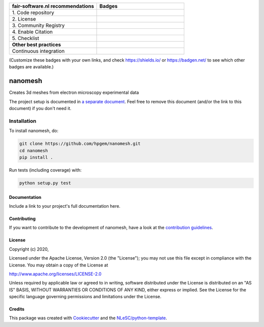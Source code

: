 .. list-table::
   :widths: 25 25
   :header-rows: 1

   * - fair-software.nl recommendations
     - Badges
   * - \1. Code repository
     - |GitHub Badge|
   * - \2. License
     - |License Badge|
   * - \3. Community Registry
     - |PyPI Badge| |Research Software Directory Badge|
   * - \4. Enable Citation
     - |Zenodo Badge|
   * - \5. Checklist
     - |CII Best Practices Badge|
   * - **Other best practices**
     -
   * - Continuous integration
     - |Python Build| |PyPI Publish|

(Customize these badges with your own links, and check https://shields.io/ or https://badgen.net/ to see which other badges are available.)

.. |GitHub Badge| image:: https://img.shields.io/badge/github-repo-000.svg?logo=github&labelColor=gray&color=blue
   :target: https://github.com/hpgem/nanomesh
   :alt: GitHub Badge

.. |License Badge| image:: https://img.shields.io/github/license/hpgem/nanomesh
   :target: https://github.com/hpgem/nanomesh
   :alt: License Badge

.. |PyPI Badge| image:: https://img.shields.io/pypi/v/nanomesh.svg?colorB=blue
   :target: https://pypi.python.org/project/nanomesh/
   :alt: PyPI Badge
.. |Research Software Directory Badge| image:: https://img.shields.io/badge/rsd-nanomesh-00a3e3.svg
   :target: https://www.research-software.nl/software/nanomesh
   :alt: Research Software Directory Badge

..
    Goto https://zenodo.org/account/settings/github/ to enable Zenodo/GitHub integration.
    After creation of a GitHub release at https://github.com/hpgem/nanomesh/releases
    there will be a Zenodo upload created at https://zenodo.org/deposit with a DOI, this DOI can be put in the Zenodo badge urls.
    In the README, we prefer to use the concept DOI over versioned DOI, see https://help.zenodo.org/#versioning.
.. |Zenodo Badge| image:: https://zenodo.org/badge/DOI/< replace with created DOI >.svg
   :target: https://doi.org/<replace with created DOI>
   :alt: Zenodo Badge

..
    A CII Best Practices project can be created at https://bestpractices.coreinfrastructure.org/en/projects/new
.. |CII Best Practices Badge| image:: https://bestpractices.coreinfrastructure.org/projects/< replace with created project identifier >/badge
   :target: https://bestpractices.coreinfrastructure.org/projects/< replace with created project identifier >
   :alt: CII Best Practices Badge

.. |Python Build| image:: https://github.com/hpgem/nanomesh/workflows/Python/badge.svg
   :target: https://github.com/hpgem/nanomesh/actions?query=workflow%3A%22Python%22
   :alt: Python Build

.. |PyPI Publish| image:: https://github.com/hpgem/nanomesh/workflows/PyPI/badge.svg
   :target: https://github.com/hpgem/nanomesh/actions?query=workflow%3A%22PyPI%22
   :alt: PyPI Publish

################################################################################
nanomesh
################################################################################

Creates 3d meshes from electron microscopy experimental data


The project setup is documented in `a separate document <project_setup.rst>`_. Feel free to remove this document (and/or the link to this document) if you don't need it.

Installation
------------

To install nanomesh, do:

.. code-block:: console

  git clone https://github.com/hpgem/nanomesh.git
  cd nanomesh
  pip install .


Run tests (including coverage) with:

.. code-block:: console

  python setup.py test


Documentation
*************

.. _README:

Include a link to your project's full documentation here.

Contributing
************

If you want to contribute to the development of nanomesh,
have a look at the `contribution guidelines <CONTRIBUTING.rst>`_.

License
*******

Copyright (c) 2020, 

Licensed under the Apache License, Version 2.0 (the "License");
you may not use this file except in compliance with the License.
You may obtain a copy of the License at

http://www.apache.org/licenses/LICENSE-2.0

Unless required by applicable law or agreed to in writing, software
distributed under the License is distributed on an "AS IS" BASIS,
WITHOUT WARRANTIES OR CONDITIONS OF ANY KIND, either express or implied.
See the License for the specific language governing permissions and
limitations under the License.



Credits
*******

This package was created with `Cookiecutter <https://github.com/audreyr/cookiecutter>`_ and the `NLeSC/python-template <https://github.com/NLeSC/python-template>`_.
